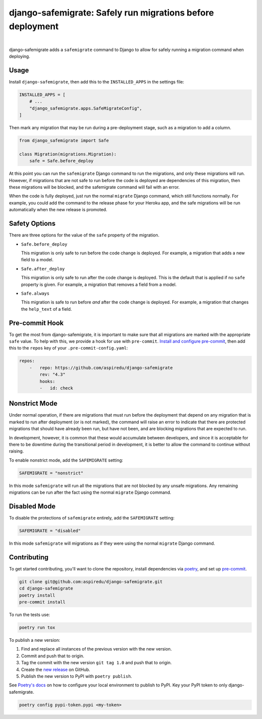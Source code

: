 ===========================================================
django-safemigrate: Safely run migrations before deployment
===========================================================

.. image:: https://img.shields.io/pypi/v/django-safemigrate.svg
   :target: https://pypi.org/project/django-safemigrate/
   :alt: Latest Version

.. image:: https://github.com/aspiredu/django-safemigrate/workflows/Build/badge.svg
   :target: https://github.com/aspiredu/django-safemigrate/actions/
   :alt: Build status

.. image:: https://codecov.io/gh/aspiredu/django-safemigrate/branch/master/graph/badge.svg
   :target: https://codecov.io/gh/aspiredu/django-safemigrate
   :alt: Code Coverage

.. image:: https://img.shields.io/badge/code%20style-black-000000.svg
   :target: https://github.com/ambv/black
   :alt: Code style: black

|

django-safemigrate adds a ``safemigrate`` command to Django
to allow for safely running a migration command when deploying.

Usage
=====

Install ``django-safemigrate``, then add this to the
``INSTALLED_APPS`` in the settings file:

.. code-block:: python

    INSTALLED_APPS = [
        # ...
        "django_safemigrate.apps.SafeMigrateConfig",
    ]

Then mark any migration that may be run
during a pre-deployment stage,
such as a migration to add a column.

.. code-block:: python

    from django_safemigrate import Safe

    class Migration(migrations.Migration):
        safe = Safe.before_deploy

At this point you can run the ``safemigrate`` Django command
to run the migrations, and only these migrations will run.
However, if migrations that are not safe to run before
the code is deployed are dependencies of this migration,
then these migrations will be blocked, and the safemigrate
command will fail with an error.

When the code is fully deployed, just run the normal ``migrate``
Django command, which still functions normally.
For example, you could add the command to the release phase
for your Heroku app, and the safe migrations will be run
automatically when the new release is promoted.

Safety Options
==============

There are three options for the value of the
``safe`` property of the migration.

* ``Safe.before_deploy``

  This migration is only safe to run before the code change is deployed.
  For example, a migration that adds a new field to a model.

* ``Safe.after_deploy``

  This migration is only safe to run after the code change is deployed.
  This is the default that is applied if no ``safe`` property is given.
  For example, a migration that removes a field from a model.

* ``Safe.always``

  This migration is safe to run before *and* after
  the code change is deployed.
  For example, a migration that changes the ``help_text`` of a field.

Pre-commit Hook
===============

To get the most from django-safemigrate,
it is important to make sure that all migrations
are marked with the appropriate ``safe`` value.
To help with this, we provide a hook for use with ``pre-commit``.
`Install and configure pre-commit`_,
then add this to the ``repos`` key of your ``.pre-commit-config.yaml``:

.. code-block:: yaml

    repos:
        -   repo: https://github.com/aspiredu/django-safemigrate
            rev: "4.3"
            hooks:
            -   id: check

.. _Install and configure pre-commit: https://pre-commit.com/

Nonstrict Mode
==============

Under normal operation, if there are migrations
that must run before the deployment that depend
on any migration that is marked to run after deployment
(or is not marked),
the command will raise an error to indicate
that there are protected migrations that
should have already been run, but have not been,
and are blocking migrations that are expected to run.

In development, however, it is common that these
would accumulate between developers,
and since it is acceptable for there to be downtime
during the transitional period in development,
it is better to allow the command to continue without raising.

To enable nonstrict mode, add the ``SAFEMIGRATE`` setting:

.. code-block:: python

    SAFEMIGRATE = "nonstrict"

In this mode ``safemigrate`` will run all the migrations
that are not blocked by any unsafe migrations.
Any remaining migrations can be run after the fact
using the normal ``migrate`` Django command.

Disabled Mode
=============

To disable the protections of ``safemigrate`` entirely, add the
``SAFEMIGRATE`` setting:

.. code-block:: python

    SAFEMIGRATE = "disabled"

In this mode ``safemigrate`` will migrations as if they were
using the normal ``migrate`` Django command.

Contributing
============

To get started contributing, you'll want to clone the repository,
install dependencies via `poetry <https://python-poetry.org/>`_,
and set up `pre-commit <https://pre-commit.com/>`_.

.. code-block:: bash

    git clone git@github.com:aspiredu/django-safemigrate.git
    cd django-safemigrate
    poetry install
    pre-commit install

To run the tests use:

.. code-block:: bash

    poetry run tox

To publish a new version:

1. Find and replace all instances of the previous version with the new version.
2. Commit and push that to origin.
3. Tag the commit with the new version ``git tag 1.0`` and push that to origin.
4. Create the
   `new release <https://github.com/aspiredu/django-safemigrate/releases/new>`_
   on GitHub.
5. Publish the new version to PyPI with ``poetry publish``.

See `Poetry's docs
<https://python-poetry.org/docs/repositories/#configuring-credentials>`_
on how to configure your local environment to publish to PyPI. Key your PyPI
token to only django-safemigrate.

.. code-block:: bash

    poetry config pypi-token.pypi <my-token>
